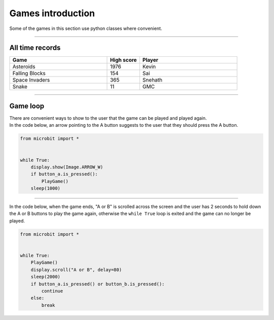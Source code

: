 ====================================================
Games introduction
====================================================

| Some of the games in this section use python classes where convenient.

----

All time records
----------------

.. list-table::
    :widths: 60 20 60
    :header-rows: 1

    *   - **Game** 
        - **High score**  
        - **Player**
    *   - Asteroids
        - 1976    
        - Kevin
    *   - Falling Blocks
        - 154    
        - Sai
    *   - Space Invaders    
        - 365    
        - Snehath
    *   - Snake    
        - 11 
        - GMC




----

Game loop
---------------

| There are convenient ways to show to the user that the game can be played and played again.
| In the code below, an arrow pointing to the A button suggests to the user that they should press the A button.

.. code-block:: python
    
    
    from microbit import *


    while True:
        display.show(Image.ARROW_W)
        if button_a.is_pressed():
            PlayGame()
        sleep(1000)


----

| In the code below, when the game ends, "A or B" is scrolled across the screen and the user has 2 seconds to hold down the A or B buttons to play the game again, otherwise the ``while True`` loop is exited and the game can no longer be played.

.. code-block:: python
    
    
    from microbit import *


    while True:
        PlayGame()
        display.scroll("A or B", delay=80)
        sleep(2000)
        if button_a.is_pressed() or button_b.is_pressed():
            continue
        else:
            break

